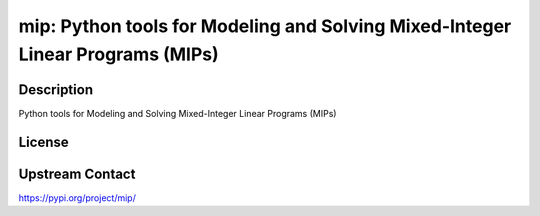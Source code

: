 mip: Python tools for Modeling and Solving Mixed-Integer Linear     Programs (MIPs)
===================================================================================

Description
-----------

Python tools for Modeling and Solving Mixed-Integer Linear     Programs (MIPs)

License
-------

Upstream Contact
----------------

https://pypi.org/project/mip/


